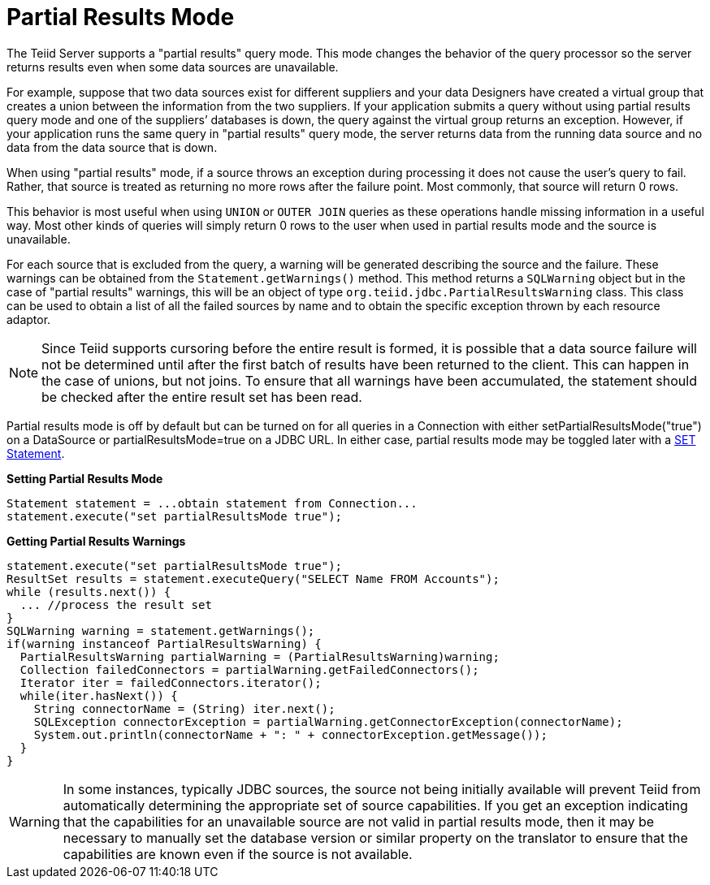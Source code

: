 
= Partial Results Mode

The Teiid Server supports a "partial results" query mode. This mode changes the behavior of the query processor so the server returns results even when some data sources are unavailable.

For example, suppose that two data sources exist for different suppliers and your data Designers have created a virtual group that creates a union between the information from the two suppliers. If your application submits a query without using partial results query mode and one of the suppliers’ databases is down, the query against the virtual group returns an exception. However, if your application runs the same query in "partial results" query mode, the server returns data from the running data source and no data from the data source that is down.

When using "partial results" mode, if a source throws an exception during processing it does not cause the user’s query to fail. Rather, that source is treated as returning no more rows after the failure point. Most commonly, that source will return 0 rows.

This behavior is most useful when using `UNION` or `OUTER JOIN` queries as these operations handle missing information in a useful way. Most other kinds of queries will simply return 0 rows to the user when used in partial results mode and the source is unavailable.

For each source that is excluded from the query, a warning will be generated describing the source and the failure. These warnings can be obtained from the `Statement.getWarnings()` method. This method returns a `SQLWarning` object but in the case of "partial results" warnings, this will be an object of type `org.teiid.jdbc.PartialResultsWarning` class. This class can be used to obtain a list of all the failed sources by name and to obtain the specific exception thrown by each resource adaptor.

NOTE: Since Teiid supports cursoring before the entire result is formed, it is possible that a data source failure will not be determined until after the first batch of results have been returned to the client. This can happen in the case of unions, but not joins. To ensure that all warnings have been accumulated, the statement should be checked after the entire result set has been read.

Partial results mode is off by default but can be turned on for all queries in a Connection with either setPartialResultsMode("true") on a DataSource or partialResultsMode=true on a JDBC URL. In either case, partial results mode may be toggled later with a link:SET_Statement.adoc[SET Statement].

[source,java]
.*Setting Partial Results Mode*
----
Statement statement = ...obtain statement from Connection... 
statement.execute("set partialResultsMode true");
----

[source,java]
.*Getting Partial Results Warnings*
----
statement.execute("set partialResultsMode true");
ResultSet results = statement.executeQuery("SELECT Name FROM Accounts");
while (results.next()) {
  ... //process the result set
} 
SQLWarning warning = statement.getWarnings(); 
if(warning instanceof PartialResultsWarning) { 
  PartialResultsWarning partialWarning = (PartialResultsWarning)warning; 
  Collection failedConnectors = partialWarning.getFailedConnectors(); 
  Iterator iter = failedConnectors.iterator(); 
  while(iter.hasNext()) { 
    String connectorName = (String) iter.next(); 
    SQLException connectorException = partialWarning.getConnectorException(connectorName); 
    System.out.println(connectorName + ": " + connectorException.getMessage());
  }
}
----

WARNING: In some instances, typically JDBC sources, the source not being initially available will prevent Teiid from automatically determining the appropriate set of source capabilities. If you get an exception indicating that the capabilities for an unavailable source are not valid in partial results mode, then it may be necessary to manually set the database version or similar property on the translator to ensure that the capabilities are known even if the source is not available.
